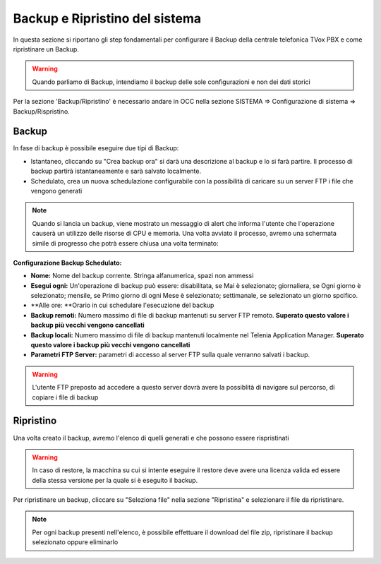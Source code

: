 .. _systembackup:

===============================
Backup e Ripristino del sistema
===============================
In questa sezione si riportano gli step fondamentali per configurare il Backup della centrale telefonica TVox PBX e come ripristinare un Backup.

.. warning:: Quando parliamo di Backup, intendiamo il backup delle sole configurazioni e non dei dati storici

Per la sezione 'Backup/Ripristino' è necessario andare in OCC nella sezione SISTEMA => Configurazione di sistema => Backup/Rispristino.


Backup
===================================


.. image:: /images/TVOX/Sistema/ConfigurazioneSistema/Backup/backup_ripristino_occ.png


In fase di backup è possibile eseguire due tipi di Backup:

-  Istantaneo, cliccando su \"Crea backup ora\" si darà una descrizione al backup e lo si farà partire.  Il processo di backup partirà istantaneamente e sarà salvato localmente. 
-  Schedulato, crea un nuova schedulazione configurabile con la possibilità di caricare su un server FTP i file che vengono generati 

.. note:: Quando si lancia un backup, viene mostrato un messaggio di alert che informa l'utente che l'operazione causerà un utilizzo delle risorse di CPU e memoria. Una volta avviato il processo, avremo una schermata simile di progresso che potrà essere chiusa una volta terminato:

.. image:: /images/TVOX/Sistema/ConfigurazioneSistema/Backup/progresso_creazione.png

**Configurazione Backup Schedulato:**

- **Nome:** Nome del backup corrente. Stringa alfanumerica, spazi non ammessi
- **Esegui ogni:** Un'operazione di backup può essere: disabilitata, se Mai è selezionato; giornaliera, se Ogni giorno è selezionato; mensile, se Primo giorno di ogni Mese è selezionato; settimanale, se selezionato un giorno spcifico.
- **Alle ore: **Orario in cui schedulare l'esecuzione del backup
- **Backup remoti:** Numero massimo di file di backup mantenuti su server FTP remoto. **Superato questo valore i backup più vecchi vengono cancellati**
- **Backup locali:** Numero massimo di file di backup mantenuti localmente nel Telenia Application Manager. **Superato questo valore i backup più vecchi vengono cancellati**
- **Parametri FTP Server:** parametri di accesso al server FTP sulla quale verranno salvati i backup. 

.. warning:: L'utente FTP preposto ad accedere a questo server dovrà avere la possiblità di navigare sul percorso, di copiare i file di backup 

.. image:: /images/TVOX/Sistema/ConfigurazioneSistema/Backup/backup_schedulato.png

Ripristino
===================================

Una volta creato il backup, avremo l'elenco di quelli generati e che possono essere rispristinati

.. image:: /images/TVOX/Sistema/ConfigurazioneSistema/Backup/lista_backup.png

.. warning:: In caso di restore,  la macchina su cui si intente eseguire il restore deve avere una licenza valida ed essere della stessa versione per la quale si è eseguito il backup. 


Per ripristinare un backup, cliccare su \"Seleziona file\" nella sezione \"Ripristina\" e selezionare il file da ripristinare.

.. note:: Per ogni backup presenti nell'elenco, è possibile effettuare il download del file zip, ripristinare il backup selezionato oppure eliminarlo

.. image:: /images/TVOX/Sistema/ConfigurazioneSistema/Backup/lista_backup_opzioni.png


    In fase di restore, viene prima caricato il file e poi avviene la procedura di ristoro che consiste nel **fermare i servizi** e caricare le configurazioni. 
